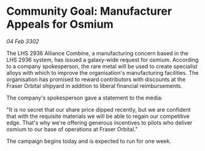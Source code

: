 * Community Goal: Manufacturer Appeals for Osmium

/04 Feb 3302/

The LHS 2936 Alliance Combine, a manufacturing concern based in the LHS 2936 system, has issued a galaxy-wide request for osmium. According to a company spokesperson, the rare metal will be used to create specialist alloys with which to improve the organisation's manufacturing facilities. The organisation has promised to reward contributors with discounts at the Fraser Orbital shipyard in addition to liberal financial reimbursements. 

The company's spokesperson gave a statement to the media: 

"It is no secret that our share price dipped recently, but we are confident that with the requisite materials we will be able to regain our competitive edge. That's why we're offering generous incentives to pilots who deliver osmium to our base of operations at Fraser Orbital." 

The campaign begins today and is expected to run for one week.